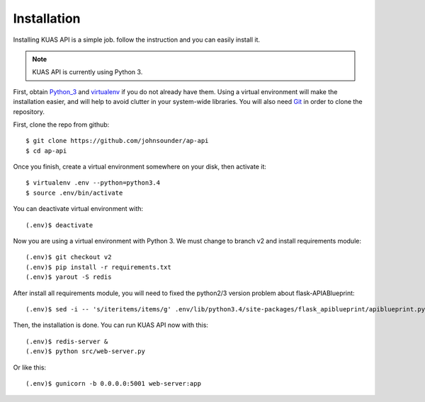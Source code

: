 Installation
============

Installing KUAS API is a simple job. follow the instruction and you can easily install it.

.. note::
    KUAS API is currently using Python 3.


First, obtain Python_3_ and virtualenv_ if you do not already have them. Using a
virtual environment will make the installation easier, and will help to avoid
clutter in your system-wide libraries. You will also need Git_ in order to
clone the repository.

.. _Python_3: http://www.python.org/
.. _virtualenv: http://pypi.python.org/pypi/virtualenv
.. _Git: http://git-scm.com/


First, clone the repo from github::

    $ git clone https://github.com/johnsounder/ap-api
    $ cd ap-api

Once you finish, create a virtual environment somewhere on your disk, then
activate it::

    $ virtualenv .env --python=python3.4
    $ source .env/bin/activate

You can deactivate virtual environment with::
   
    (.env)$ deactivate

Now you are using a virtual environment with Python 3.
We must change to branch v2 and install requirements module::

    (.env)$ git checkout v2
    (.env)$ pip install -r requirements.txt
    (.env)$ yarout -S redis

After install all requirements module, you will need to fixed the python2/3 
version problem about flask-APIABlueprint::

    (.env)$ sed -i -- 's/iteritems/items/g' .env/lib/python3.4/site-packages/flask_apiblueprint/apiblueprint.py


Then, the installation is done. You can run KUAS API now with this::

    (.env)$ redis-server &
    (.env)$ python src/web-server.py

Or like this::

    (.env)$ gunicorn -b 0.0.0.0:5001 web-server:app
    

